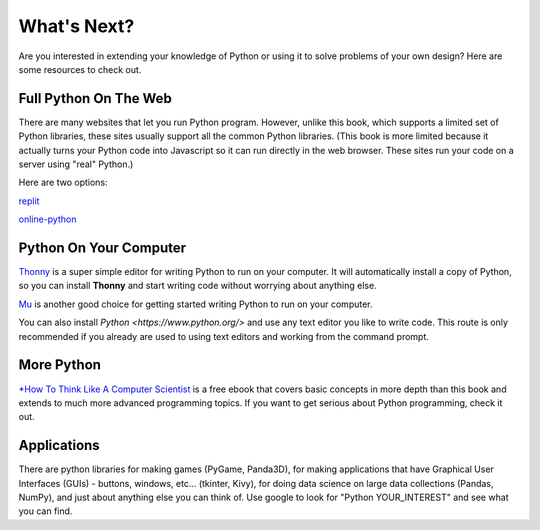 What's Next?
::::::::::::::::::::::::::::::::::::::::::::

Are you interested in extending your knowledge of Python or using it to solve problems of your own design?
Here are some resources to check out.


Full Python On The Web
----------------------------

There are many websites that let you run Python program. However, unlike this book, which supports
a limited set of Python libraries, these sites usually support all the common Python libraries.
(This book is more limited because it actually turns your Python code into Javascript so it can
run directly in the web browser. These sites run your code on a server using "real" Python.)

Here are two options:

`replit <https://replit.com/languages/python3>`__ 

`online-python <https://www.online-python.com/>`__

Python On Your Computer
----------------------------

`Thonny <https://thonny.org/>`__ is a super simple editor for writing Python to run on your computer.
It will automatically install a copy of Python, so you can install **Thonny** and start writing code
without worrying about anything else.

`Mu <https://codewith.mu/en/>`__ is another good choice for getting started writing Python to run
on your computer.

You can also install `Python <https://www.python.org/>` and use any text editor you like to write
code. This route is only recommended if you already are used to using text editors and working
from the command prompt.


More Python
----------------------------

`*How To Think Like A Computer Scientist <http://interactivepython.org/runestone/static/thinkcspy/index.html>`_
is a free ebook that covers basic concepts in more depth than this
book and extends to much more advanced programming topics. If you want to get serious about
Python programming, check it out.


Applications
-----------------------------

There are python libraries for making games (PyGame, Panda3D), for making applications that
have Graphical User Interfaces (GUIs) - buttons, windows, etc... (tkinter, Kivy), for
doing data science on large data collections (Pandas, NumPy), and just about anything else
you can think of. Use google to look for "Python YOUR_INTEREST" and see what you can find.
